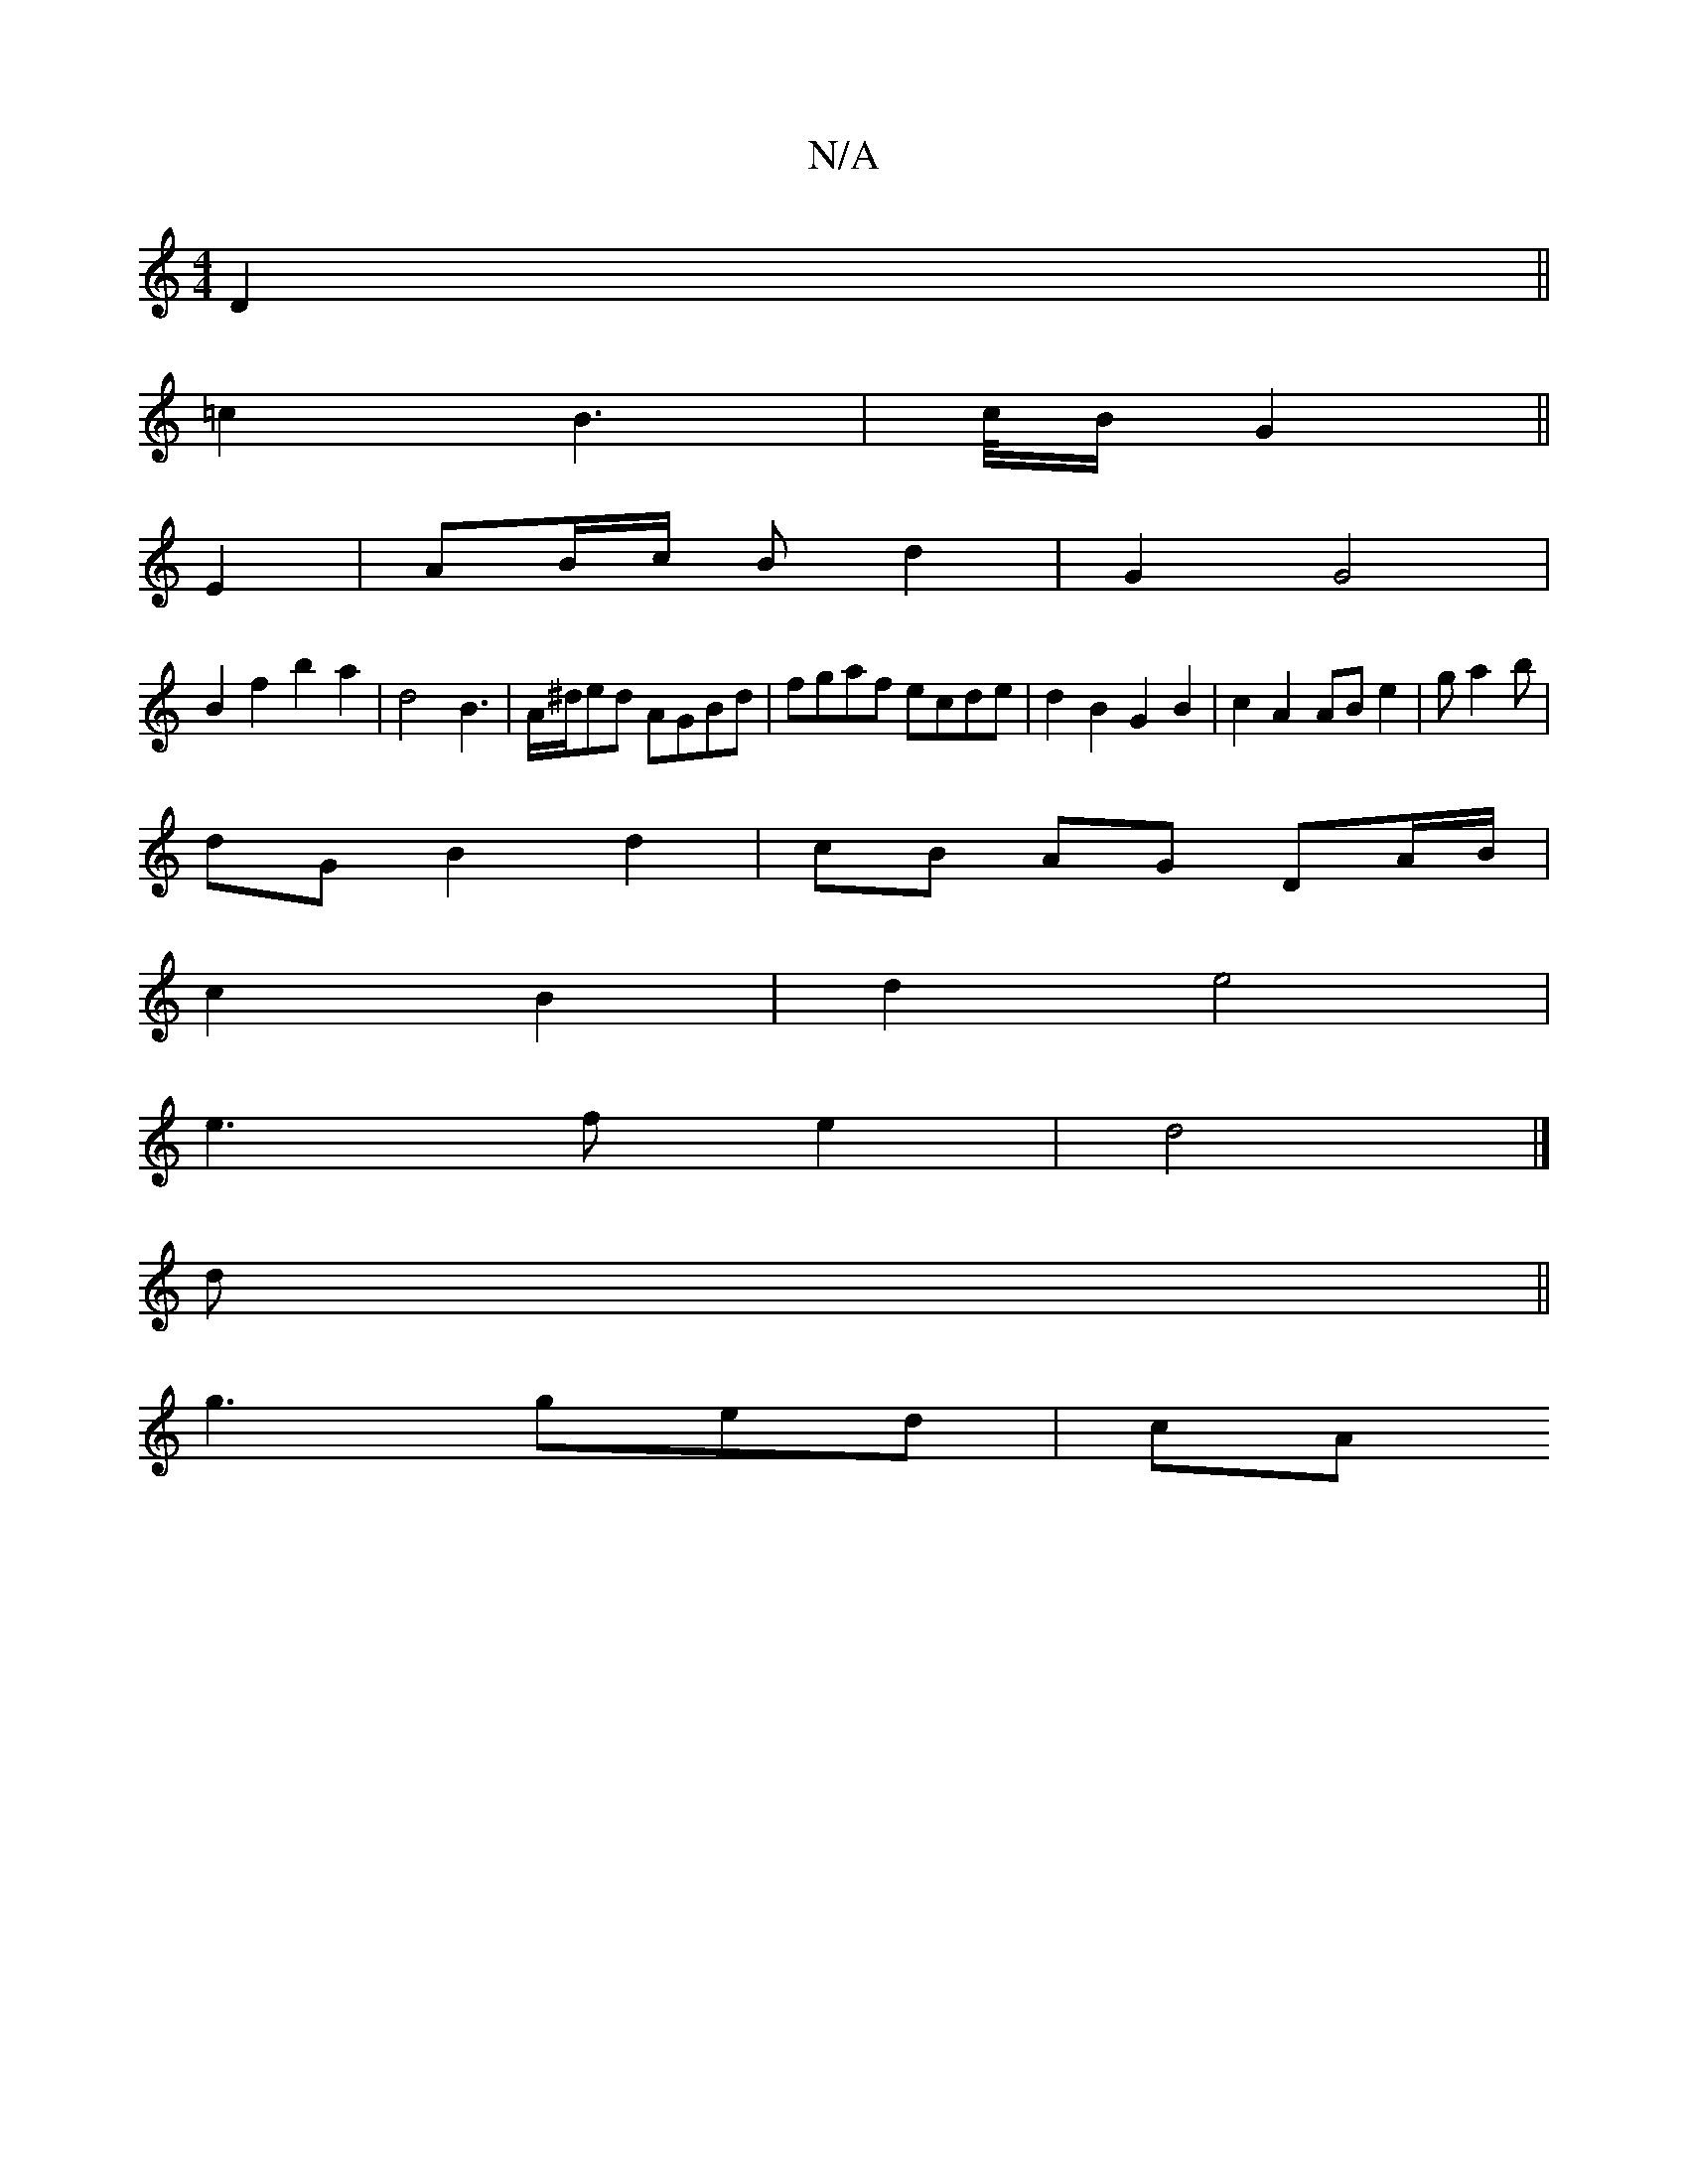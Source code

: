 X:1
T:N/A
M:4/4
R:N/A
K:Cmajor
D2 ||
=c2 B2>1/3 | c/B/ G2 ||
E2 | AB/c/ B_ d2 | G2 G4 |
B2 f2 b2a2|d4 B3|A/^d/2ed AGBd|fgaf ecde|d2B2 G2 B2|c2 A2 AB e2|ga2b |
dG B2 d2 | cB AG DA/B/ |
c2 B2 | d2 e4 |
e3 f e2 | d4 |] 
d||
g3 ged| cA